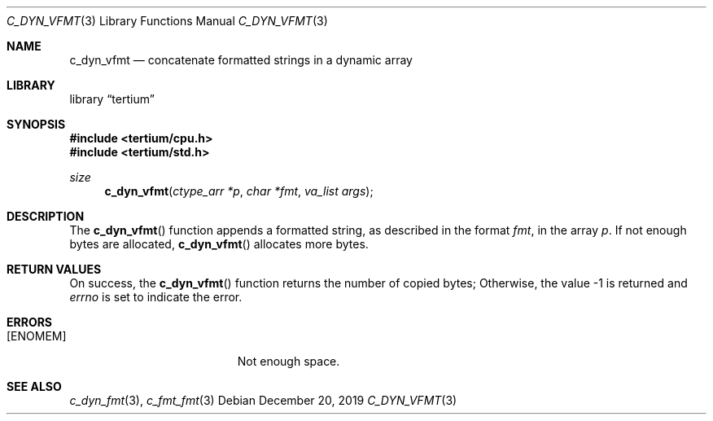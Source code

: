 .Dd December 20, 2019
.Dt C_DYN_VFMT 3
.Os
.Sh NAME
.Nm c_dyn_vfmt
.Nd concatenate formatted strings in a dynamic array
.Sh LIBRARY
.Lb tertium
.Sh SYNOPSIS
.In tertium/cpu.h
.In tertium/std.h
.Ft size
.Fn c_dyn_vfmt "ctype_arr *p" "char *fmt" "va_list args"
.Sh DESCRIPTION
The
.Fn c_dyn_vfmt
function appends a formatted string, as described in the format
.Fa fmt ,
in the array
.Fa p .
If not enough bytes are allocated,
.Fn c_dyn_vfmt
allocates more bytes.
.Sh RETURN VALUES
On success, the
.Fn c_dyn_vfmt
function returns the number of copied bytes;
Otherwise, the value \-1 is returned and
.Va errno
is set to indicate the error.
.Sh ERRORS
.Bl -tag -width Er
.It Bq Er ENOMEM
Not enough space.
.El
.Sh SEE ALSO
.Xr c_dyn_fmt 3 ,
.Xr c_fmt_fmt 3
